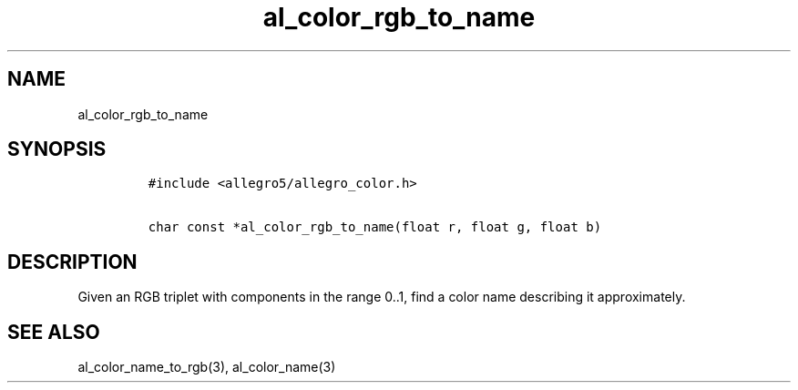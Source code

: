 .TH al_color_rgb_to_name 3 "" "Allegro reference manual"
.SH NAME
.PP
al_color_rgb_to_name
.SH SYNOPSIS
.IP
.nf
\f[C]
#include\ <allegro5/allegro_color.h>

char\ const\ *al_color_rgb_to_name(float\ r,\ float\ g,\ float\ b)
\f[]
.fi
.SH DESCRIPTION
.PP
Given an RGB triplet with components in the range 0..1, find a
color name describing it approximately.
.SH SEE ALSO
.PP
al_color_name_to_rgb(3), al_color_name(3)
